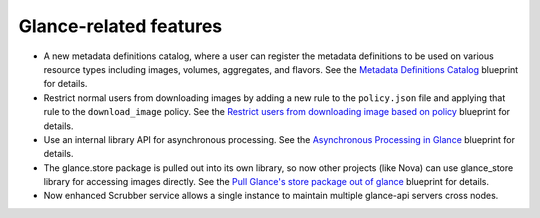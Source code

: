 Glance-related features
-----------------------

* A new metadata definitions catalog, where a user can register
  the metadata definitions to be used on various resource types
  including images, volumes, aggregates, and flavors. See the
  `Metadata Definitions Catalog`_ blueprint for details.

* Restrict normal users from downloading images by adding a new
  rule to the ``policy.json`` file and applying that rule
  to the ``download_image`` policy. See the `Restrict users from
  downloading image based on policy`_ blueprint for details.

* Use an internal library API for asynchronous processing. See the
  `Asynchronous Processing in Glance`_ blueprint for details.

* The glance.store package is pulled out into its own library,
  so now other projects (like Nova) can use glance_store library
  for accessing images directly. See the `Pull Glance's store
  package out of glance`_ blueprint for details.

* Now enhanced Scrubber service allows a single instance to maintain
  multiple glance-api servers cross nodes.

.. _`Metadata Definitions Catalog`: https://blueprints.launchpad.net/glance/+spec/metadata-schema-catalog
.. _`Restrict users from downloading image based on policy`: https://blueprints.launchpad.net/glance/+spec/restrict-downloading-images-protected-properties
.. _`Asynchronous Processing in Glance`: https://blueprints.launchpad.net/glance/+spec/async-glance-workers
.. _`Pull Glance's store package out of glance`: https://blueprints.launchpad.net/glance/+spec/create-store-package
